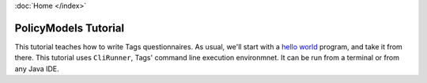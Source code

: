 :doc:`Home </index>`

=====================
PolicyModels Tutorial
=====================

This tutorial teaches how to write Tags questionnaires. As usual, we'll start with a `hello world`_ program, and take it from there.
This tutorial uses ``CliRunner``, Tags' command line execution environmnet. It can be run from a terminal or from any Java IDE.

.. _hello world: https://en.wikipedia.org/wiki/%22Hello,_World!%22_program

.. toctree ::

  system-setup
  hello-world-1
  hello-world-revisited
  hello-question-world
  call-and-end
  reject
  todo-node
  section
  value-order
  import-node
